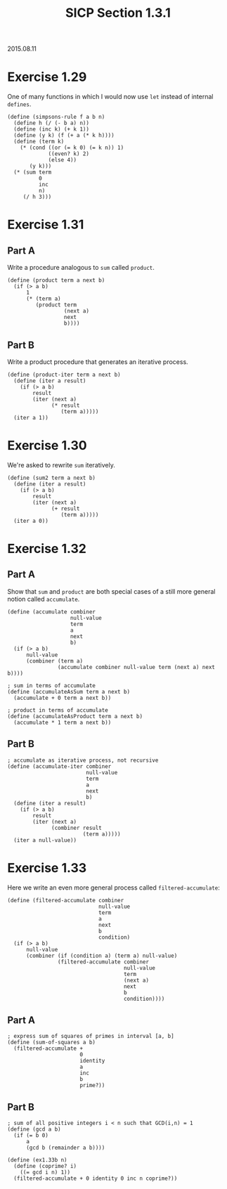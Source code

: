 #+HTML_LINK_UP: ../../index.html
#+HTML_LINK_HOME: ../../index.html
#+TITLE: SICP Section 1.3.1
2015.08.11
* Exercise 1.29
One of many functions in which I would now use ~let~ instead of internal ~defines~.
#+BEGIN_SRC racket
(define (simpsons-rule f a b n)
  (define h (/ (- b a) n))
  (define (inc k) (+ k 1))
  (define (y k) (f (+ a (* k h))))
  (define (term k)
    (* (cond ((or (= k 0) (= k n)) 1)
             ((even? k) 2)
             (else 4))
       (y k)))
  (* (sum term
          0
          inc
          n)
     (/ h 3)))
#+END_SRC
* Exercise 1.31
** Part A
Write a procedure analogous to ~sum~ called ~product~. 
#+BEGIN_SRC racket
(define (product term a next b)
  (if (> a b)
      1
      (* (term a)
         (product term
                  (next a)
                  next
                  b))))
#+END_SRC
** Part B
Write a product procedure that generates an iterative process. 
#+BEGIN_SRC racket
(define (product-iter term a next b)
  (define (iter a result)
    (if (> a b)
        result
        (iter (next a)
              (* result
                 (term a)))))
  (iter a 1))
#+END_SRC
* Exercise 1.30
We're asked to rewrite ~sum~ iteratively.
#+BEGIN_SRC racket
(define (sum2 term a next b)
  (define (iter a result)
    (if (> a b)
        result
        (iter (next a)
              (+ result
                 (term a)))))
  (iter a 0))
#+END_SRC
* Exercise 1.32
** Part A
Show that ~sum~ and ~product~ are both special cases of a still more general notion called ~accumulate~. 
#+BEGIN_SRC racket
(define (accumulate combiner
                    null-value
                    term
                    a
                    next
                    b)
  (if (> a b)
      null-value
      (combiner (term a)
                (accumulate combiner null-value term (next a) next b))))

; sum in terms of accumulate
(define (accumulateAsSum term a next b)
  (accumulate + 0 term a next b))

; product in terms of accumulate
(define (accumulateAsProduct term a next b)
  (accumulate * 1 term a next b))
#+END_SRC
** Part B
#+BEGIN_SRC racket
; accumulate as iterative process, not recursive
(define (accumulate-iter combiner
                         null-value
                         term
                         a
                         next
                         b)
  (define (iter a result)
    (if (> a b)
        result
        (iter (next a)
              (combiner result
                        (term a)))))
  (iter a null-value))
#+END_SRC
* Exercise 1.33
Here we write an even more general process called ~filtered-accumulate~:
#+BEGIN_SRC racket
(define (filtered-accumulate combiner
                             null-value
                             term
                             a
                             next
                             b
                             condition)
  (if (> a b)
      null-value
      (combiner (if (condition a) (term a) null-value)
                (filtered-accumulate combiner
                                     null-value
                                     term
                                     (next a)
                                     next
                                     b
                                     condition))))
#+END_SRC
** Part A
#+BEGIN_SRC racket
; express sum of squares of primes in interval [a, b]
(define (sum-of-squares a b)
  (filtered-accumulate +
                       0
                       identity
                       a
                       inc
                       b
                       prime?))
#+END_SRC
** Part B
#+BEGIN_SRC racket
; sum of all positive integers i < n such that GCD(i,n) = 1
(define (gcd a b)
  (if (= b 0)
      a
      (gcd b (remainder a b))))

(define (ex1.33b n)
  (define (coprime? i)
    ((= gcd i n) 1))
  (filtered-accumulate + 0 identity 0 inc n coprime?))
#+END_SRC
